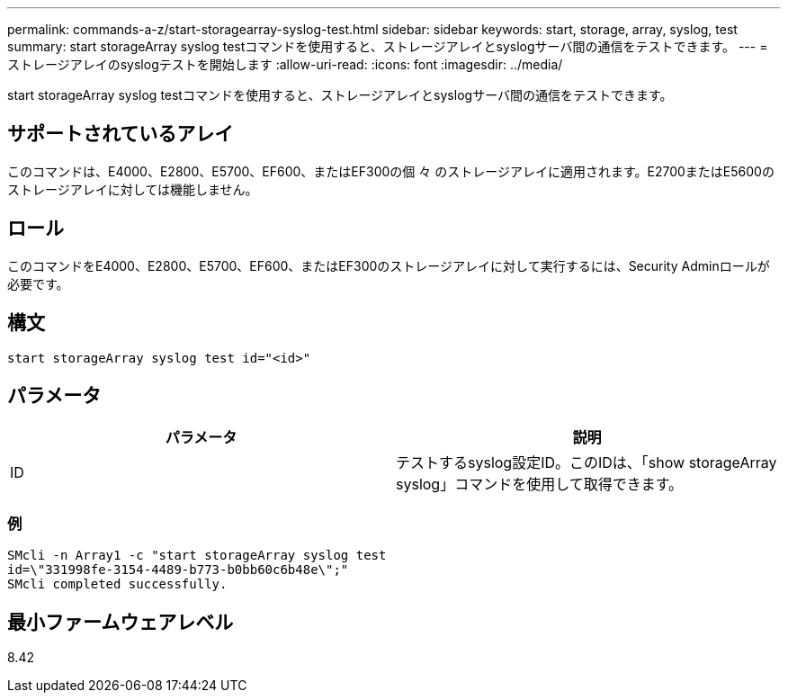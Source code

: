 ---
permalink: commands-a-z/start-storagearray-syslog-test.html 
sidebar: sidebar 
keywords: start, storage, array, syslog, test 
summary: start storageArray syslog testコマンドを使用すると、ストレージアレイとsyslogサーバ間の通信をテストできます。 
---
= ストレージアレイのsyslogテストを開始します
:allow-uri-read: 
:icons: font
:imagesdir: ../media/


[role="lead"]
start storageArray syslog testコマンドを使用すると、ストレージアレイとsyslogサーバ間の通信をテストできます。



== サポートされているアレイ

このコマンドは、E4000、E2800、E5700、EF600、またはEF300の個 々 のストレージアレイに適用されます。E2700またはE5600のストレージアレイに対しては機能しません。



== ロール

このコマンドをE4000、E2800、E5700、EF600、またはEF300のストレージアレイに対して実行するには、Security Adminロールが必要です。



== 構文

[source, cli]
----
start storageArray syslog test id="<id>"
----


== パラメータ

[cols="2*"]
|===
| パラメータ | 説明 


 a| 
ID
 a| 
テストするsyslog設定ID。このIDは、「show storageArray syslog」コマンドを使用して取得できます。

|===


=== 例

[listing]
----
SMcli -n Array1 -c "start storageArray syslog test
id=\"331998fe-3154-4489-b773-b0bb60c6b48e\";"
SMcli completed successfully.
----


== 最小ファームウェアレベル

8.42
